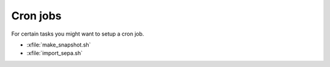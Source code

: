 =========
Cron jobs
=========

For certain tasks you might want to setup a cron job.

- :xfile:`make_snapshot.sh`
  
- :xfile:`import_sepa.sh`
  
